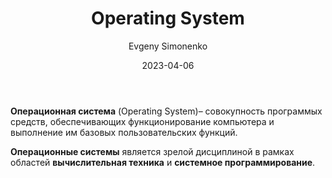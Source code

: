 :PROPERTIES:
:ID:       668ea4fd-84dd-4e28-8ed1-77539e6b610d
:END:
#+TITLE: Operating System
#+AUTHOR: Evgeny Simonenko
#+LANGUAGE: Russian
#+LICENSE: CC BY-SA 4.0
#+DATE: 2023-04-06
#+FILETAGS: :operating-system:system-programming:

*Операционная система* (Operating System)-- совокупность программых средств, обеспечивающих
функционирование компьютера и выполнение им базовых пользовательских функций.

*Операционные системы* является зрелой дисциплиной в рамках областей
*вычислительная техника* и *системное программирование*.
